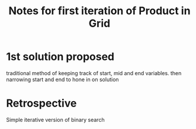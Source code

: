 #+TITLE: Notes for first iteration of Product in Grid

* 1st solution proposed
traditional method of keeping track of start, mid and end variables.
then narrowing start and end to hone in on solution

* Retrospective
Simple iterative version of binary search

